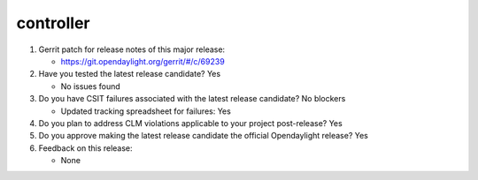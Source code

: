==========
controller
==========

1. Gerrit patch for release notes of this major release:

   - https://git.opendaylight.org/gerrit/#/c/69239

2. Have you tested the latest release candidate? Yes

   - No issues found

3. Do you have CSIT failures associated with the latest release candidate? No blockers

   - Updated tracking spreadsheet for failures: Yes

4. Do you plan to address CLM violations applicable to your project
   post-release? Yes

5. Do you approve making the latest release candidate the official Opendaylight
   release? Yes

6. Feedback on this release:

   - None
